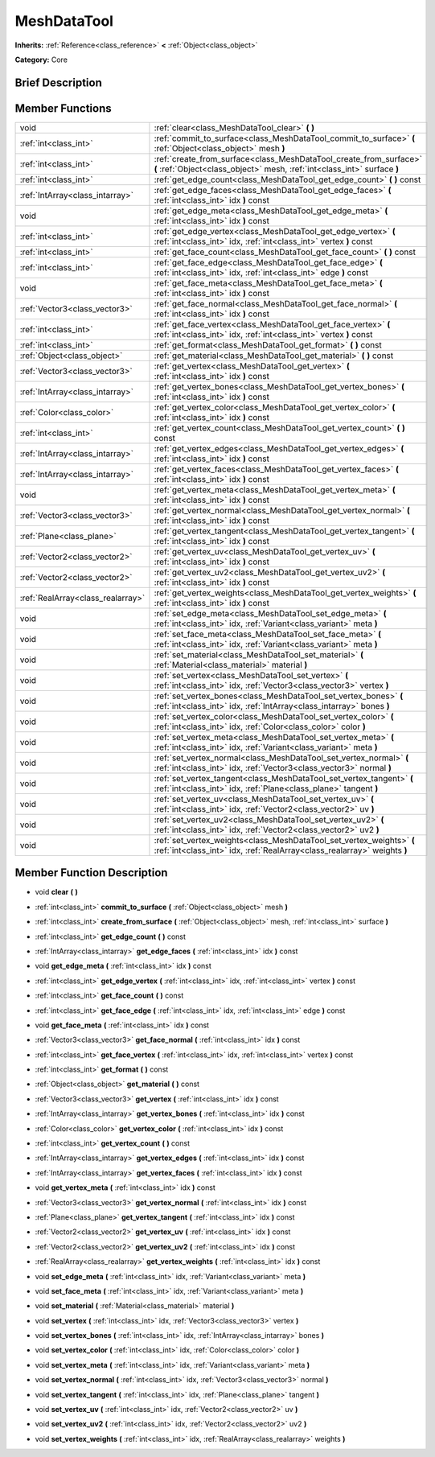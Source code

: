 .. Generated automatically by doc/tools/makerst.py in Godot's source tree.
.. DO NOT EDIT THIS FILE, but the doc/base/classes.xml source instead.

.. _class_MeshDataTool:

MeshDataTool
============

**Inherits:** :ref:`Reference<class_reference>` **<** :ref:`Object<class_object>`

**Category:** Core

Brief Description
-----------------



Member Functions
----------------

+------------------------------------+-----------------------------------------------------------------------------------------------------------------------------------------------------+
| void                               | :ref:`clear<class_MeshDataTool_clear>`  **(** **)**                                                                                                 |
+------------------------------------+-----------------------------------------------------------------------------------------------------------------------------------------------------+
| :ref:`int<class_int>`              | :ref:`commit_to_surface<class_MeshDataTool_commit_to_surface>`  **(** :ref:`Object<class_object>` mesh  **)**                                       |
+------------------------------------+-----------------------------------------------------------------------------------------------------------------------------------------------------+
| :ref:`int<class_int>`              | :ref:`create_from_surface<class_MeshDataTool_create_from_surface>`  **(** :ref:`Object<class_object>` mesh, :ref:`int<class_int>` surface  **)**    |
+------------------------------------+-----------------------------------------------------------------------------------------------------------------------------------------------------+
| :ref:`int<class_int>`              | :ref:`get_edge_count<class_MeshDataTool_get_edge_count>`  **(** **)** const                                                                         |
+------------------------------------+-----------------------------------------------------------------------------------------------------------------------------------------------------+
| :ref:`IntArray<class_intarray>`    | :ref:`get_edge_faces<class_MeshDataTool_get_edge_faces>`  **(** :ref:`int<class_int>` idx  **)** const                                              |
+------------------------------------+-----------------------------------------------------------------------------------------------------------------------------------------------------+
| void                               | :ref:`get_edge_meta<class_MeshDataTool_get_edge_meta>`  **(** :ref:`int<class_int>` idx  **)** const                                                |
+------------------------------------+-----------------------------------------------------------------------------------------------------------------------------------------------------+
| :ref:`int<class_int>`              | :ref:`get_edge_vertex<class_MeshDataTool_get_edge_vertex>`  **(** :ref:`int<class_int>` idx, :ref:`int<class_int>` vertex  **)** const              |
+------------------------------------+-----------------------------------------------------------------------------------------------------------------------------------------------------+
| :ref:`int<class_int>`              | :ref:`get_face_count<class_MeshDataTool_get_face_count>`  **(** **)** const                                                                         |
+------------------------------------+-----------------------------------------------------------------------------------------------------------------------------------------------------+
| :ref:`int<class_int>`              | :ref:`get_face_edge<class_MeshDataTool_get_face_edge>`  **(** :ref:`int<class_int>` idx, :ref:`int<class_int>` edge  **)** const                    |
+------------------------------------+-----------------------------------------------------------------------------------------------------------------------------------------------------+
| void                               | :ref:`get_face_meta<class_MeshDataTool_get_face_meta>`  **(** :ref:`int<class_int>` idx  **)** const                                                |
+------------------------------------+-----------------------------------------------------------------------------------------------------------------------------------------------------+
| :ref:`Vector3<class_vector3>`      | :ref:`get_face_normal<class_MeshDataTool_get_face_normal>`  **(** :ref:`int<class_int>` idx  **)** const                                            |
+------------------------------------+-----------------------------------------------------------------------------------------------------------------------------------------------------+
| :ref:`int<class_int>`              | :ref:`get_face_vertex<class_MeshDataTool_get_face_vertex>`  **(** :ref:`int<class_int>` idx, :ref:`int<class_int>` vertex  **)** const              |
+------------------------------------+-----------------------------------------------------------------------------------------------------------------------------------------------------+
| :ref:`int<class_int>`              | :ref:`get_format<class_MeshDataTool_get_format>`  **(** **)** const                                                                                 |
+------------------------------------+-----------------------------------------------------------------------------------------------------------------------------------------------------+
| :ref:`Object<class_object>`        | :ref:`get_material<class_MeshDataTool_get_material>`  **(** **)** const                                                                             |
+------------------------------------+-----------------------------------------------------------------------------------------------------------------------------------------------------+
| :ref:`Vector3<class_vector3>`      | :ref:`get_vertex<class_MeshDataTool_get_vertex>`  **(** :ref:`int<class_int>` idx  **)** const                                                      |
+------------------------------------+-----------------------------------------------------------------------------------------------------------------------------------------------------+
| :ref:`IntArray<class_intarray>`    | :ref:`get_vertex_bones<class_MeshDataTool_get_vertex_bones>`  **(** :ref:`int<class_int>` idx  **)** const                                          |
+------------------------------------+-----------------------------------------------------------------------------------------------------------------------------------------------------+
| :ref:`Color<class_color>`          | :ref:`get_vertex_color<class_MeshDataTool_get_vertex_color>`  **(** :ref:`int<class_int>` idx  **)** const                                          |
+------------------------------------+-----------------------------------------------------------------------------------------------------------------------------------------------------+
| :ref:`int<class_int>`              | :ref:`get_vertex_count<class_MeshDataTool_get_vertex_count>`  **(** **)** const                                                                     |
+------------------------------------+-----------------------------------------------------------------------------------------------------------------------------------------------------+
| :ref:`IntArray<class_intarray>`    | :ref:`get_vertex_edges<class_MeshDataTool_get_vertex_edges>`  **(** :ref:`int<class_int>` idx  **)** const                                          |
+------------------------------------+-----------------------------------------------------------------------------------------------------------------------------------------------------+
| :ref:`IntArray<class_intarray>`    | :ref:`get_vertex_faces<class_MeshDataTool_get_vertex_faces>`  **(** :ref:`int<class_int>` idx  **)** const                                          |
+------------------------------------+-----------------------------------------------------------------------------------------------------------------------------------------------------+
| void                               | :ref:`get_vertex_meta<class_MeshDataTool_get_vertex_meta>`  **(** :ref:`int<class_int>` idx  **)** const                                            |
+------------------------------------+-----------------------------------------------------------------------------------------------------------------------------------------------------+
| :ref:`Vector3<class_vector3>`      | :ref:`get_vertex_normal<class_MeshDataTool_get_vertex_normal>`  **(** :ref:`int<class_int>` idx  **)** const                                        |
+------------------------------------+-----------------------------------------------------------------------------------------------------------------------------------------------------+
| :ref:`Plane<class_plane>`          | :ref:`get_vertex_tangent<class_MeshDataTool_get_vertex_tangent>`  **(** :ref:`int<class_int>` idx  **)** const                                      |
+------------------------------------+-----------------------------------------------------------------------------------------------------------------------------------------------------+
| :ref:`Vector2<class_vector2>`      | :ref:`get_vertex_uv<class_MeshDataTool_get_vertex_uv>`  **(** :ref:`int<class_int>` idx  **)** const                                                |
+------------------------------------+-----------------------------------------------------------------------------------------------------------------------------------------------------+
| :ref:`Vector2<class_vector2>`      | :ref:`get_vertex_uv2<class_MeshDataTool_get_vertex_uv2>`  **(** :ref:`int<class_int>` idx  **)** const                                              |
+------------------------------------+-----------------------------------------------------------------------------------------------------------------------------------------------------+
| :ref:`RealArray<class_realarray>`  | :ref:`get_vertex_weights<class_MeshDataTool_get_vertex_weights>`  **(** :ref:`int<class_int>` idx  **)** const                                      |
+------------------------------------+-----------------------------------------------------------------------------------------------------------------------------------------------------+
| void                               | :ref:`set_edge_meta<class_MeshDataTool_set_edge_meta>`  **(** :ref:`int<class_int>` idx, :ref:`Variant<class_variant>` meta  **)**                  |
+------------------------------------+-----------------------------------------------------------------------------------------------------------------------------------------------------+
| void                               | :ref:`set_face_meta<class_MeshDataTool_set_face_meta>`  **(** :ref:`int<class_int>` idx, :ref:`Variant<class_variant>` meta  **)**                  |
+------------------------------------+-----------------------------------------------------------------------------------------------------------------------------------------------------+
| void                               | :ref:`set_material<class_MeshDataTool_set_material>`  **(** :ref:`Material<class_material>` material  **)**                                         |
+------------------------------------+-----------------------------------------------------------------------------------------------------------------------------------------------------+
| void                               | :ref:`set_vertex<class_MeshDataTool_set_vertex>`  **(** :ref:`int<class_int>` idx, :ref:`Vector3<class_vector3>` vertex  **)**                      |
+------------------------------------+-----------------------------------------------------------------------------------------------------------------------------------------------------+
| void                               | :ref:`set_vertex_bones<class_MeshDataTool_set_vertex_bones>`  **(** :ref:`int<class_int>` idx, :ref:`IntArray<class_intarray>` bones  **)**         |
+------------------------------------+-----------------------------------------------------------------------------------------------------------------------------------------------------+
| void                               | :ref:`set_vertex_color<class_MeshDataTool_set_vertex_color>`  **(** :ref:`int<class_int>` idx, :ref:`Color<class_color>` color  **)**               |
+------------------------------------+-----------------------------------------------------------------------------------------------------------------------------------------------------+
| void                               | :ref:`set_vertex_meta<class_MeshDataTool_set_vertex_meta>`  **(** :ref:`int<class_int>` idx, :ref:`Variant<class_variant>` meta  **)**              |
+------------------------------------+-----------------------------------------------------------------------------------------------------------------------------------------------------+
| void                               | :ref:`set_vertex_normal<class_MeshDataTool_set_vertex_normal>`  **(** :ref:`int<class_int>` idx, :ref:`Vector3<class_vector3>` normal  **)**        |
+------------------------------------+-----------------------------------------------------------------------------------------------------------------------------------------------------+
| void                               | :ref:`set_vertex_tangent<class_MeshDataTool_set_vertex_tangent>`  **(** :ref:`int<class_int>` idx, :ref:`Plane<class_plane>` tangent  **)**         |
+------------------------------------+-----------------------------------------------------------------------------------------------------------------------------------------------------+
| void                               | :ref:`set_vertex_uv<class_MeshDataTool_set_vertex_uv>`  **(** :ref:`int<class_int>` idx, :ref:`Vector2<class_vector2>` uv  **)**                    |
+------------------------------------+-----------------------------------------------------------------------------------------------------------------------------------------------------+
| void                               | :ref:`set_vertex_uv2<class_MeshDataTool_set_vertex_uv2>`  **(** :ref:`int<class_int>` idx, :ref:`Vector2<class_vector2>` uv2  **)**                 |
+------------------------------------+-----------------------------------------------------------------------------------------------------------------------------------------------------+
| void                               | :ref:`set_vertex_weights<class_MeshDataTool_set_vertex_weights>`  **(** :ref:`int<class_int>` idx, :ref:`RealArray<class_realarray>` weights  **)** |
+------------------------------------+-----------------------------------------------------------------------------------------------------------------------------------------------------+

Member Function Description
---------------------------

.. _class_MeshDataTool_clear:

- void  **clear**  **(** **)**

.. _class_MeshDataTool_commit_to_surface:

- :ref:`int<class_int>`  **commit_to_surface**  **(** :ref:`Object<class_object>` mesh  **)**

.. _class_MeshDataTool_create_from_surface:

- :ref:`int<class_int>`  **create_from_surface**  **(** :ref:`Object<class_object>` mesh, :ref:`int<class_int>` surface  **)**

.. _class_MeshDataTool_get_edge_count:

- :ref:`int<class_int>`  **get_edge_count**  **(** **)** const

.. _class_MeshDataTool_get_edge_faces:

- :ref:`IntArray<class_intarray>`  **get_edge_faces**  **(** :ref:`int<class_int>` idx  **)** const

.. _class_MeshDataTool_get_edge_meta:

- void  **get_edge_meta**  **(** :ref:`int<class_int>` idx  **)** const

.. _class_MeshDataTool_get_edge_vertex:

- :ref:`int<class_int>`  **get_edge_vertex**  **(** :ref:`int<class_int>` idx, :ref:`int<class_int>` vertex  **)** const

.. _class_MeshDataTool_get_face_count:

- :ref:`int<class_int>`  **get_face_count**  **(** **)** const

.. _class_MeshDataTool_get_face_edge:

- :ref:`int<class_int>`  **get_face_edge**  **(** :ref:`int<class_int>` idx, :ref:`int<class_int>` edge  **)** const

.. _class_MeshDataTool_get_face_meta:

- void  **get_face_meta**  **(** :ref:`int<class_int>` idx  **)** const

.. _class_MeshDataTool_get_face_normal:

- :ref:`Vector3<class_vector3>`  **get_face_normal**  **(** :ref:`int<class_int>` idx  **)** const

.. _class_MeshDataTool_get_face_vertex:

- :ref:`int<class_int>`  **get_face_vertex**  **(** :ref:`int<class_int>` idx, :ref:`int<class_int>` vertex  **)** const

.. _class_MeshDataTool_get_format:

- :ref:`int<class_int>`  **get_format**  **(** **)** const

.. _class_MeshDataTool_get_material:

- :ref:`Object<class_object>`  **get_material**  **(** **)** const

.. _class_MeshDataTool_get_vertex:

- :ref:`Vector3<class_vector3>`  **get_vertex**  **(** :ref:`int<class_int>` idx  **)** const

.. _class_MeshDataTool_get_vertex_bones:

- :ref:`IntArray<class_intarray>`  **get_vertex_bones**  **(** :ref:`int<class_int>` idx  **)** const

.. _class_MeshDataTool_get_vertex_color:

- :ref:`Color<class_color>`  **get_vertex_color**  **(** :ref:`int<class_int>` idx  **)** const

.. _class_MeshDataTool_get_vertex_count:

- :ref:`int<class_int>`  **get_vertex_count**  **(** **)** const

.. _class_MeshDataTool_get_vertex_edges:

- :ref:`IntArray<class_intarray>`  **get_vertex_edges**  **(** :ref:`int<class_int>` idx  **)** const

.. _class_MeshDataTool_get_vertex_faces:

- :ref:`IntArray<class_intarray>`  **get_vertex_faces**  **(** :ref:`int<class_int>` idx  **)** const

.. _class_MeshDataTool_get_vertex_meta:

- void  **get_vertex_meta**  **(** :ref:`int<class_int>` idx  **)** const

.. _class_MeshDataTool_get_vertex_normal:

- :ref:`Vector3<class_vector3>`  **get_vertex_normal**  **(** :ref:`int<class_int>` idx  **)** const

.. _class_MeshDataTool_get_vertex_tangent:

- :ref:`Plane<class_plane>`  **get_vertex_tangent**  **(** :ref:`int<class_int>` idx  **)** const

.. _class_MeshDataTool_get_vertex_uv:

- :ref:`Vector2<class_vector2>`  **get_vertex_uv**  **(** :ref:`int<class_int>` idx  **)** const

.. _class_MeshDataTool_get_vertex_uv2:

- :ref:`Vector2<class_vector2>`  **get_vertex_uv2**  **(** :ref:`int<class_int>` idx  **)** const

.. _class_MeshDataTool_get_vertex_weights:

- :ref:`RealArray<class_realarray>`  **get_vertex_weights**  **(** :ref:`int<class_int>` idx  **)** const

.. _class_MeshDataTool_set_edge_meta:

- void  **set_edge_meta**  **(** :ref:`int<class_int>` idx, :ref:`Variant<class_variant>` meta  **)**

.. _class_MeshDataTool_set_face_meta:

- void  **set_face_meta**  **(** :ref:`int<class_int>` idx, :ref:`Variant<class_variant>` meta  **)**

.. _class_MeshDataTool_set_material:

- void  **set_material**  **(** :ref:`Material<class_material>` material  **)**

.. _class_MeshDataTool_set_vertex:

- void  **set_vertex**  **(** :ref:`int<class_int>` idx, :ref:`Vector3<class_vector3>` vertex  **)**

.. _class_MeshDataTool_set_vertex_bones:

- void  **set_vertex_bones**  **(** :ref:`int<class_int>` idx, :ref:`IntArray<class_intarray>` bones  **)**

.. _class_MeshDataTool_set_vertex_color:

- void  **set_vertex_color**  **(** :ref:`int<class_int>` idx, :ref:`Color<class_color>` color  **)**

.. _class_MeshDataTool_set_vertex_meta:

- void  **set_vertex_meta**  **(** :ref:`int<class_int>` idx, :ref:`Variant<class_variant>` meta  **)**

.. _class_MeshDataTool_set_vertex_normal:

- void  **set_vertex_normal**  **(** :ref:`int<class_int>` idx, :ref:`Vector3<class_vector3>` normal  **)**

.. _class_MeshDataTool_set_vertex_tangent:

- void  **set_vertex_tangent**  **(** :ref:`int<class_int>` idx, :ref:`Plane<class_plane>` tangent  **)**

.. _class_MeshDataTool_set_vertex_uv:

- void  **set_vertex_uv**  **(** :ref:`int<class_int>` idx, :ref:`Vector2<class_vector2>` uv  **)**

.. _class_MeshDataTool_set_vertex_uv2:

- void  **set_vertex_uv2**  **(** :ref:`int<class_int>` idx, :ref:`Vector2<class_vector2>` uv2  **)**

.. _class_MeshDataTool_set_vertex_weights:

- void  **set_vertex_weights**  **(** :ref:`int<class_int>` idx, :ref:`RealArray<class_realarray>` weights  **)**


